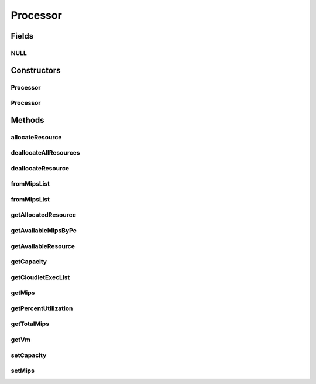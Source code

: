 .. java:import:: java.util ArrayList

.. java:import:: java.util Collections

.. java:import:: java.util List

.. java:import:: java.util Objects

.. java:import:: java.util.stream Collectors

.. java:import:: org.cloudbus.cloudsim.cloudlets Cloudlet

.. java:import:: org.cloudbus.cloudsim.cloudlets CloudletExecutionInfo

.. java:import:: org.cloudbus.cloudsim.vms Vm

Processor
=========

.. java:package:: org.cloudbus.cloudsim.resources
   :noindex:

.. java:type:: public final class Processor extends ResourceManageableAbstract

   A Central Unit Processing (CPU) attached to a \ :java:ref:`Vm`\  and which can have multiple cores (\ :java:ref:`Pe`\ s). It's a also called a Virtual CPU (vCPU).

   :author: Manoel Campos da Silva Filho

Fields
------
NULL
^^^^

.. java:field:: public static final Processor NULL
   :outertype: Processor

Constructors
------------
Processor
^^^^^^^^^

.. java:constructor:: public Processor()
   :outertype: Processor

   Instantiates a Processor with zero capacity (zero PEs).

Processor
^^^^^^^^^

.. java:constructor:: public Processor(Vm vm, double pesMips, long numberOfPes)
   :outertype: Processor

   Instantiates a Processor.

   :param vm: the \ :java:ref:`Vm`\  the processor will belong to
   :param pesMips: MIPS of each \ :java:ref:`Pe`\
   :param numberOfPes: number of \ :java:ref:`Pe`\ s

Methods
-------
allocateResource
^^^^^^^^^^^^^^^^

.. java:method:: @Override public boolean allocateResource(long amountToAllocate)
   :outertype: Processor

deallocateAllResources
^^^^^^^^^^^^^^^^^^^^^^

.. java:method:: @Override public long deallocateAllResources()
   :outertype: Processor

deallocateResource
^^^^^^^^^^^^^^^^^^

.. java:method:: @Override public boolean deallocateResource(long amountToDeallocate)
   :outertype: Processor

fromMipsList
^^^^^^^^^^^^

.. java:method:: public static Processor fromMipsList(Vm vm, List<Double> mipsList, List<CloudletExecutionInfo> cloudletExecList)
   :outertype: Processor

   Instantiates a new Processor from a given MIPS list, ignoring all elements having zero capacity.

   :param vm: the \ :java:ref:`Vm`\  the processor will belong to
   :param mipsList: a list of \ :java:ref:`Processing Elements (cores) <Pe>`\  capacity where all elements have the same capacity. This list represents the capacity of each processor core.
   :param cloudletExecList: list of cloudlets currently executing in this processor.
   :return: the new Processor

fromMipsList
^^^^^^^^^^^^

.. java:method:: public static Processor fromMipsList(Vm vm, List<Double> mipsList)
   :outertype: Processor

   Instantiates a new Processor from a given MIPS list, ignoring all elements having zero capacity.

   :param vm: the \ :java:ref:`Vm`\  the processor will belong to
   :param mipsList: a list of \ :java:ref:`Processing Elements (cores) <Pe>`\  capacity where all elements have the same capacity. This list represents the capacity of each processor core.
   :return: the new Processor

getAllocatedResource
^^^^^^^^^^^^^^^^^^^^

.. java:method:: @Override public long getAllocatedResource()
   :outertype: Processor

   Gets the number of used PEs.

getAvailableMipsByPe
^^^^^^^^^^^^^^^^^^^^

.. java:method:: public double getAvailableMipsByPe()
   :outertype: Processor

   Gets the amount of MIPS available (free) for each Processor PE, considering the currently executing cloudlets in this processor and the number of PEs these cloudlets require. This is the amount of MIPS that each Cloudlet is allowed to used, considering that the processor is shared among all executing cloudlets.

   In the case of space shared schedulers, there is no concurrency for PEs because some cloudlets may wait in a queue until there is available PEs to be used exclusively by them.

   :return: the amount of available MIPS for each Processor PE.

getAvailableResource
^^^^^^^^^^^^^^^^^^^^

.. java:method:: @Override public long getAvailableResource()
   :outertype: Processor

   Gets the number of free PEs.

getCapacity
^^^^^^^^^^^

.. java:method:: @Override public long getCapacity()
   :outertype: Processor

   Gets the number of \ :java:ref:`Pe`\ s of the Processor

getCloudletExecList
^^^^^^^^^^^^^^^^^^^

.. java:method:: public List<CloudletExecutionInfo> getCloudletExecList()
   :outertype: Processor

   Gets a read-only list of cloudlets currently executing in this processor.

getMips
^^^^^^^

.. java:method:: public double getMips()
   :outertype: Processor

   Gets the individual MIPS of each \ :java:ref:`Pe`\ .

getPercentUtilization
^^^^^^^^^^^^^^^^^^^^^

.. java:method:: @Override public double getPercentUtilization()
   :outertype: Processor

getTotalMips
^^^^^^^^^^^^

.. java:method:: public double getTotalMips()
   :outertype: Processor

   Gets the sum of MIPS from all \ :java:ref:`Pe`\ s.

getVm
^^^^^

.. java:method:: public Vm getVm()
   :outertype: Processor

   Gets the \ :java:ref:`Vm`\  the processor belongs to.

setCapacity
^^^^^^^^^^^

.. java:method:: @Override public final boolean setCapacity(long numberOfPes)
   :outertype: Processor

   Sets the number of \ :java:ref:`Pe`\ s of the Processor

   :param numberOfPes: the number of PEs to set

setMips
^^^^^^^

.. java:method:: public final void setMips(double newMips)
   :outertype: Processor

   Sets the individual MIPS of each \ :java:ref:`Pe`\ .

   :param newMips: the new MIPS of each PE

